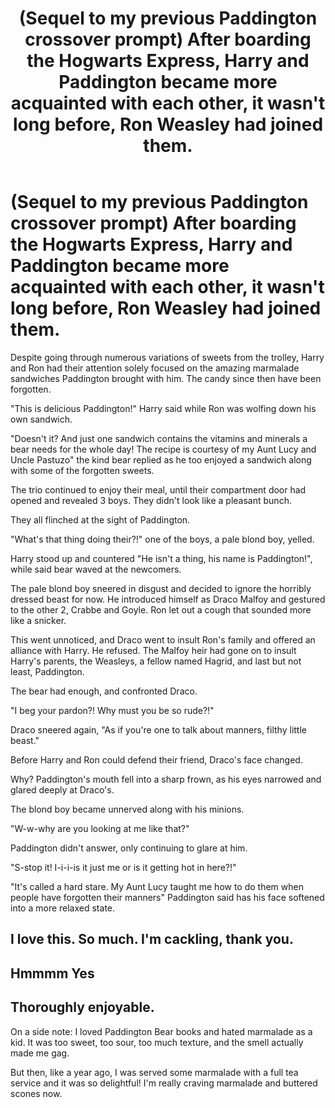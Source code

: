 #+TITLE: (Sequel to my previous Paddington crossover prompt) After boarding the Hogwarts Express, Harry and Paddington became more acquainted with each other, it wasn't long before, Ron Weasley had joined them.

* (Sequel to my previous Paddington crossover prompt) After boarding the Hogwarts Express, Harry and Paddington became more acquainted with each other, it wasn't long before, Ron Weasley had joined them.
:PROPERTIES:
:Author: Wunder-Waffle
:Score: 25
:DateUnix: 1619823100.0
:DateShort: 2021-May-01
:FlairText: Prompt
:END:
Despite going through numerous variations of sweets from the trolley, Harry and Ron had their attention solely focused on the amazing marmalade sandwiches Paddington brought with him. The candy since then have been forgotten.

"This is delicious Paddington!" Harry said while Ron was wolfing down his own sandwich.

"Doesn't it? And just one sandwich contains the vitamins and minerals a bear needs for the whole day! The recipe is courtesy of my Aunt Lucy and Uncle Pastuzo" the kind bear replied as he too enjoyed a sandwich along with some of the forgotten sweets.

The trio continued to enjoy their meal, until their compartment door had opened and revealed 3 boys. They didn't look like a pleasant bunch.

They all flinched at the sight of Paddington.

"What's that thing doing their?!" one of the boys, a pale blond boy, yelled.

Harry stood up and countered "He isn't a thing, his name is Paddington!", while said bear waved at the newcomers.

The pale blond boy sneered in disgust and decided to ignore the horribly dressed beast for now. He introduced himself as Draco Malfoy and gestured to the other 2, Crabbe and Goyle. Ron let out a cough that sounded more like a snicker.

This went unnoticed, and Draco went to insult Ron's family and offered an alliance with Harry. He refused. The Malfoy heir had gone on to insult Harry's parents, the Weasleys, a fellow named Hagrid, and last but not least, Paddington.

The bear had enough, and confronted Draco.

"I beg your pardon?! Why must you be so rude?!"

Draco sneered again, "As if you're one to talk about manners, filthy little beast."

Before Harry and Ron could defend their friend, Draco's face changed.

Why? Paddington's mouth fell into a sharp frown, as his eyes narrowed and glared deeply at Draco's.

The blond boy became unnerved along with his minions.

"W-w-why are you looking at me like that?"

Paddington didn't answer, only continuing to glare at him.

"S-stop it! I-i-i-is it just me or is it getting hot in here?!"

"It's called a hard stare. My Aunt Lucy taught me how to do them when people have forgotten their manners" Paddington said has his face softened into a more relaxed state.


** I love this. So much. I'm cackling, thank you.
:PROPERTIES:
:Author: Seymore_de_sloth
:Score: 7
:DateUnix: 1619842323.0
:DateShort: 2021-May-01
:END:


** Hmmmm Yes
:PROPERTIES:
:Author: YellowGetRekt
:Score: 4
:DateUnix: 1619834173.0
:DateShort: 2021-May-01
:END:


** Thoroughly enjoyable.

On a side note: I loved Paddington Bear books and hated marmalade as a kid. It was too sweet, too sour, too much texture, and the smell actually made me gag.

But then, like a year ago, I was served some marmalade with a full tea service and it was so delightful! I'm really craving marmalade and buttered scones now.
:PROPERTIES:
:Author: StolenPens
:Score: 3
:DateUnix: 1619851008.0
:DateShort: 2021-May-01
:END:
